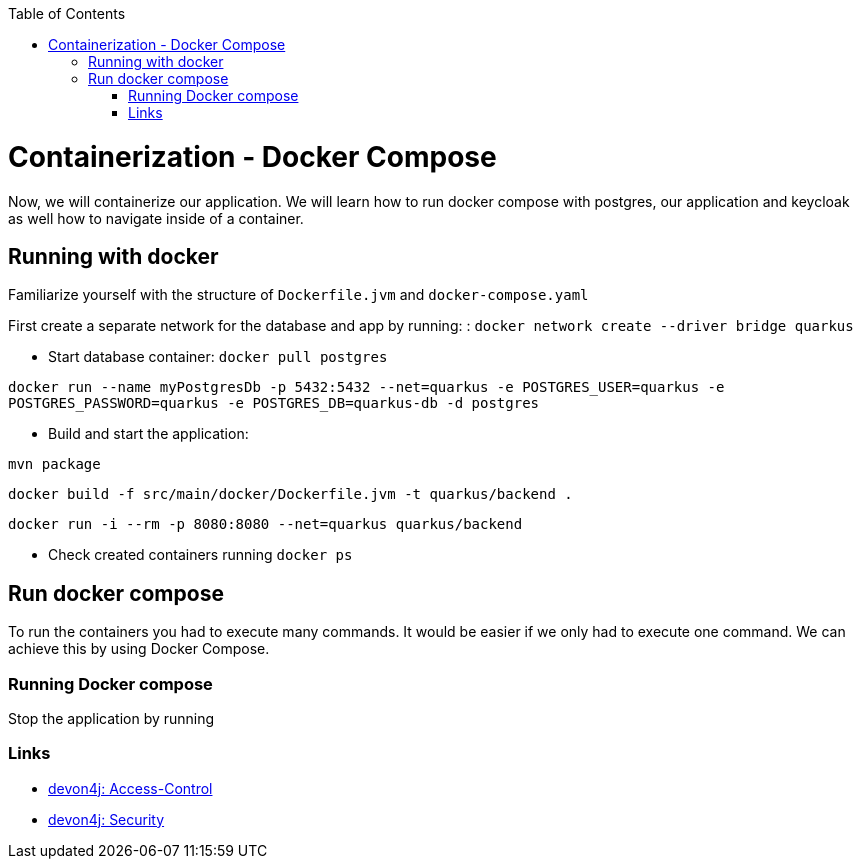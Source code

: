 :toc: macro
toc::[]

= Containerization - Docker Compose

Now, we will containerize our application.
We will learn how to run docker compose with postgres, our application and keycloak as well how to navigate inside of a container.

== Running with docker

Familiarize yourself with the structure of `Dockerfile.jvm` and `docker-compose.yaml`

First create a separate network for the database and app by running: :
`docker network create --driver bridge quarkus`

* Start database container:
`docker pull postgres`

`docker run --name myPostgresDb -p 5432:5432 --net=quarkus -e POSTGRES_USER=quarkus -e POSTGRES_PASSWORD=quarkus -e POSTGRES_DB=quarkus-db -d postgres`

* Build and start the application:

`mvn package`

`docker build -f src/main/docker/Dockerfile.jvm -t quarkus/backend .`

`docker run -i --rm -p 8080:8080 --net=quarkus quarkus/backend`

* Check created containers running `docker ps`

== Run docker compose

To run the containers you had to execute many commands.
It would be easier if we only had to execute one command. We can achieve this by using Docker Compose.

=== Running Docker compose

Stop the application by running

=== Links

* https://github.com/devonfw/devon4j/blob/develop/documentation/guide-access-control.asciidoc#access-control[devon4j: Access-Control]
* https://github.com/devonfw/devon4j/blob/develop/documentation/guide-security.asciidoc#security[devon4j: Security]